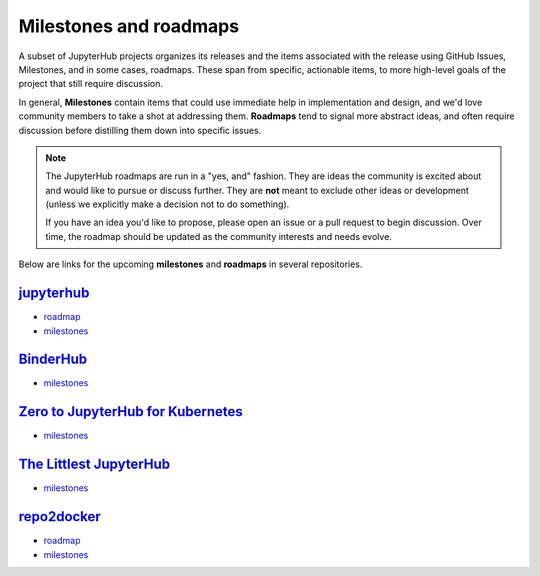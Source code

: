 =======================
Milestones and roadmaps
=======================

A subset of JupyterHub projects organizes its releases and the
items associated with the release using GitHub Issues, Milestones, and in some cases, roadmaps.
These span from specific, actionable items, to more high-level goals of the project that
still require discussion.

In general, **Milestones** contain items that could use immediate help in
implementation and design, and we'd love community members to take a shot
at addressing them. **Roadmaps** tend to signal more abstract ideas, and
often require discussion before distilling them down into specific issues.

.. note::

   The JupyterHub roadmaps are run in a "yes, and" fashion. They are ideas
   the community is excited about and would like to pursue or discuss further.
   They are **not** meant to exclude other ideas or development (unless we
   explicitly make a decision not to do something).
   
   If you have an idea you'd like to propose, please open an issue or a pull
   request to begin discussion. Over time, the roadmap should be updated as the
   community interests and needs evolve.

Below are links for the upcoming **milestones** and **roadmaps** in several repositories. 

`jupyterhub <https://github.com/jupyter/repo2docker>`_
=======================================================

* `roadmap <https://github.com/jupyterhub/jupyterhub/blob/master/docs/source/contributing/roadmap.md>`_
* `milestones <https://github.com/jupyterhub/jupyterhub/milestones?direction=asc&sort=due_date>`_


`BinderHub <https://github.com/jupyterhub/binderhub>`_
======================================================

* `milestones <https://github.com/jupyterhub/binderhub/milestones>`_


`Zero to JupyterHub for Kubernetes <https://github.com/jupyterhub/zero-to-jupyterhub-k8s>`_
===========================================================================================

* `milestones <https://github.com/jupyterhub/zero-to-jupyterhub-k8s/milestones>`_


`The Littlest JupyterHub <https://github.com/jupyterhub/the-littlest-jupyterhub>`_
==================================================================================

* `milestones <https://github.com/jupyterhub/the-littlest-jupyterhub/milestones>`_


`repo2docker <https://github.com/jupyter/repo2docker>`_
=======================================================

* `roadmap <https://github.com/jupyter/repo2docker/blob/master/docs/source/contributing/roadmap.md>`_
* `milestones <https://github.com/jupyter/repo2docker/milestones>`_
